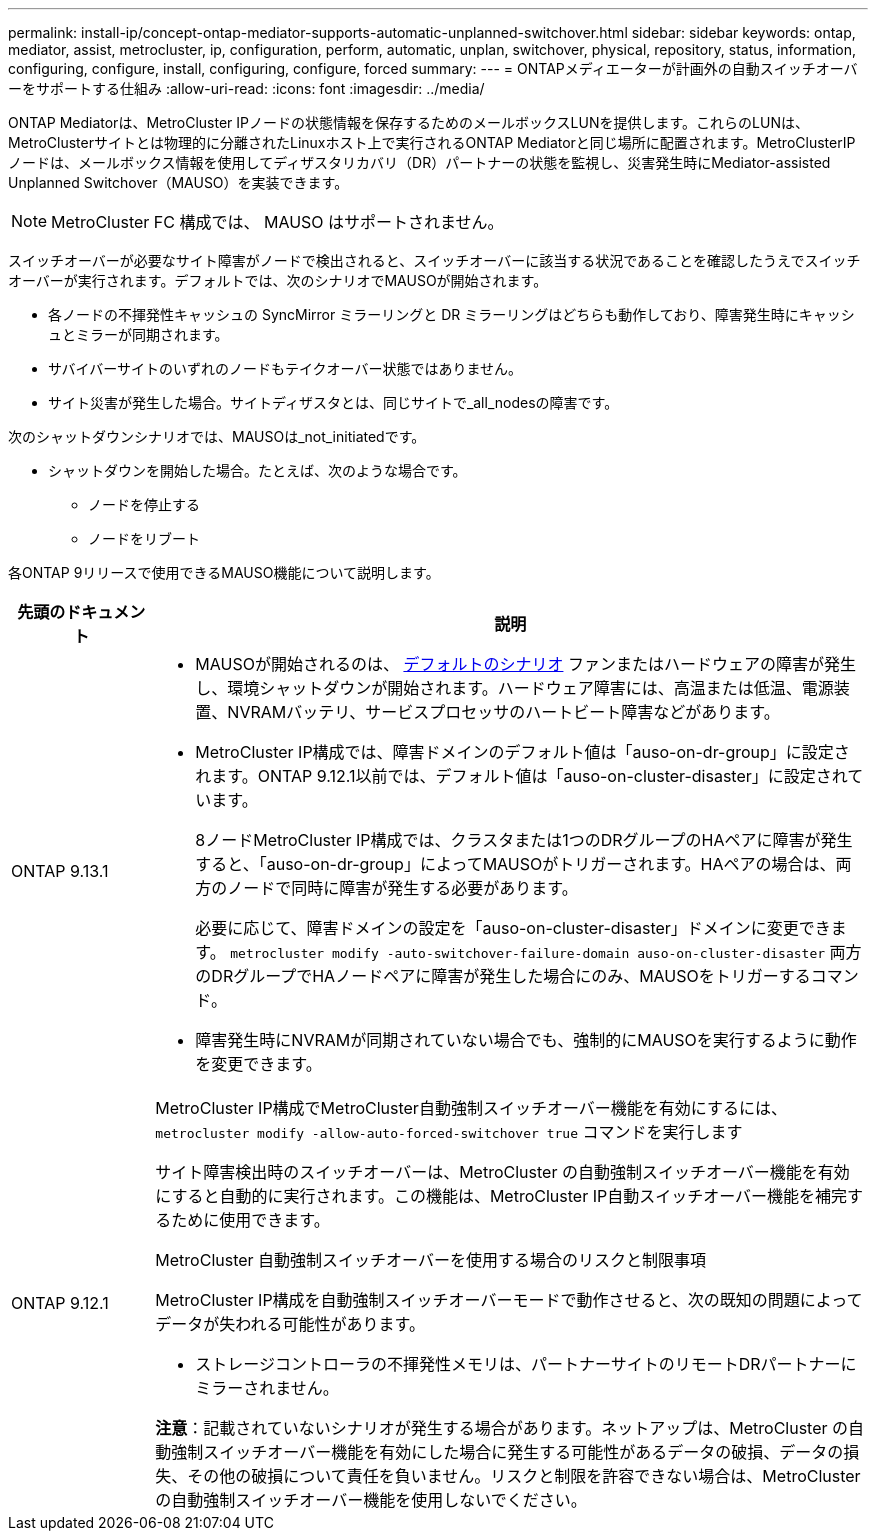 ---
permalink: install-ip/concept-ontap-mediator-supports-automatic-unplanned-switchover.html 
sidebar: sidebar 
keywords: ontap, mediator, assist, metrocluster, ip, configuration, perform, automatic, unplan, switchover, physical, repository, status, information, configuring, configure, install, configuring, configure, forced 
summary:  
---
= ONTAPメディエーターが計画外の自動スイッチオーバーをサポートする仕組み
:allow-uri-read: 
:icons: font
:imagesdir: ../media/


[role="lead"]
ONTAP Mediatorは、MetroCluster IPノードの状態情報を保存するためのメールボックスLUNを提供します。これらのLUNは、MetroClusterサイトとは物理的に分離されたLinuxホスト上で実行されるONTAP Mediatorと同じ場所に配置されます。MetroClusterIPノードは、メールボックス情報を使用してディザスタリカバリ（DR）パートナーの状態を監視し、災害発生時にMediator-assisted Unplanned Switchover（MAUSO）を実装できます。


NOTE: MetroCluster FC 構成では、 MAUSO はサポートされません。

スイッチオーバーが必要なサイト障害がノードで検出されると、スイッチオーバーに該当する状況であることを確認したうえでスイッチオーバーが実行されます。デフォルトでは、次のシナリオでMAUSOが開始されます。

* 各ノードの不揮発性キャッシュの SyncMirror ミラーリングと DR ミラーリングはどちらも動作しており、障害発生時にキャッシュとミラーが同期されます。
* サバイバーサイトのいずれのノードもテイクオーバー状態ではありません。
* サイト災害が発生した場合。サイトディザスタとは、同じサイトで_all_nodesの障害です。


次のシャットダウンシナリオでは、MAUSOは_not_initiatedです。

* シャットダウンを開始した場合。たとえば、次のような場合です。
+
** ノードを停止する
** ノードをリブート




各ONTAP 9リリースで使用できるMAUSO機能について説明します。

[cols="1a,5a"]
|===
| 先頭のドキュメント | 説明 


 a| 
ONTAP 9.13.1
 a| 
* MAUSOが開始されるのは、 <<default_scenarios,デフォルトのシナリオ>> ファンまたはハードウェアの障害が発生し、環境シャットダウンが開始されます。ハードウェア障害には、高温または低温、電源装置、NVRAMバッテリ、サービスプロセッサのハートビート障害などがあります。
* MetroCluster IP構成では、障害ドメインのデフォルト値は「auso-on-dr-group」に設定されます。ONTAP 9.12.1以前では、デフォルト値は「auso-on-cluster-disaster」に設定されています。
+
8ノードMetroCluster IP構成では、クラスタまたは1つのDRグループのHAペアに障害が発生すると、「auso-on-dr-group」によってMAUSOがトリガーされます。HAペアの場合は、両方のノードで同時に障害が発生する必要があります。

+
必要に応じて、障害ドメインの設定を「auso-on-cluster-disaster」ドメインに変更できます。 `metrocluster modify -auto-switchover-failure-domain auso-on-cluster-disaster` 両方のDRグループでHAノードペアに障害が発生した場合にのみ、MAUSOをトリガーするコマンド。

* 障害発生時にNVRAMが同期されていない場合でも、強制的にMAUSOを実行するように動作を変更できます。




 a| 
[[mauso-9-12-1]] ONTAP 9.12.1
 a| 
MetroCluster IP構成でMetroCluster自動強制スイッチオーバー機能を有効にするには、 `metrocluster modify -allow-auto-forced-switchover true` コマンドを実行します

サイト障害検出時のスイッチオーバーは、MetroCluster の自動強制スイッチオーバー機能を有効にすると自動的に実行されます。この機能は、MetroCluster IP自動スイッチオーバー機能を補完するために使用できます。

.MetroCluster 自動強制スイッチオーバーを使用する場合のリスクと制限事項
MetroCluster IP構成を自動強制スイッチオーバーモードで動作させると、次の既知の問題によってデータが失われる可能性があります。

* ストレージコントローラの不揮発性メモリは、パートナーサイトのリモートDRパートナーにミラーされません。


*注意*：記載されていないシナリオが発生する場合があります。ネットアップは、MetroCluster の自動強制スイッチオーバー機能を有効にした場合に発生する可能性があるデータの破損、データの損失、その他の破損について責任を負いません。リスクと制限を許容できない場合は、MetroCluster の自動強制スイッチオーバー機能を使用しないでください。

|===